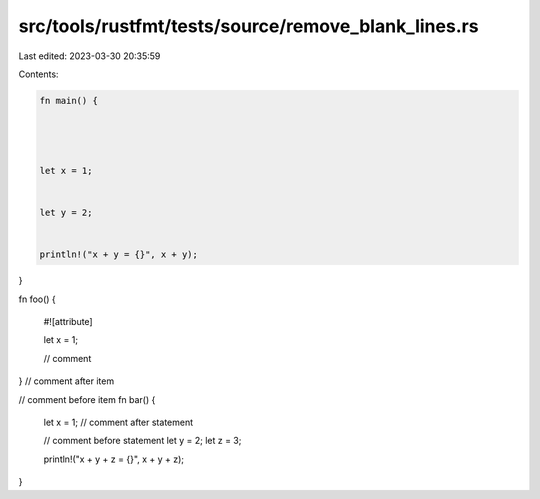 src/tools/rustfmt/tests/source/remove_blank_lines.rs
====================================================

Last edited: 2023-03-30 20:35:59

Contents:

.. code-block:: rs

    fn main() {




    let x = 1;


    let y = 2;


    println!("x + y = {}", x + y);



}


fn foo() {

    #![attribute]

    let x = 1;

    // comment


}
// comment after item


// comment before item
fn bar() {
    let x = 1;
    // comment after statement


    // comment before statement
    let y = 2;
    let z = 3;


    println!("x + y + z = {}", x + y + z);
}


